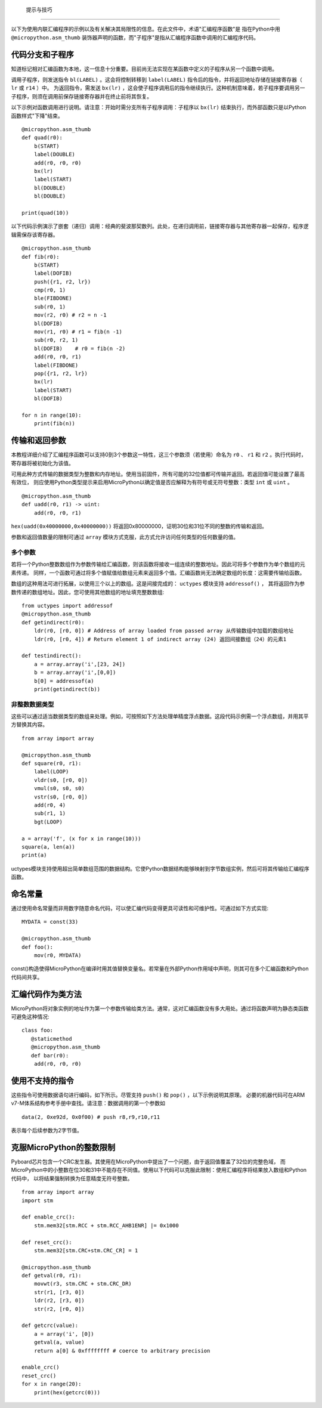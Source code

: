  提示与技巧
==============

以下为使用内联汇编程序的示例以及有关解决其局限性的信息。在此文件中，术语"汇编程序函数"是
指在Python中用 ``@micropython.asm_thumb`` 装饰器声明的函数，而"子程序"是指从汇编程序函数中调用的汇编程序代码。

代码分支和子程序
-----------------------------

知道标记相对汇编函数为本地，这一信息十分重要。目前尚无法实现在某函数中定义的子程序从另一个函数中调用。

调用子程序，则发送指令 ``bl(LABEL)`` 。这会将控制转移到 ``label(LABEL)`` 指令后的指令，并将返回地址存储在链接寄存器（ ``lr`` 或 ``r14`` ）中。
为返回指令，需发送 ``bx(lr)`` ，这会使子程序调用后的指令继续执行。这种机制意味着，若子程序要调用另一子程序，则须在调用前保存链接寄存器并在终止前将其恢复。

以下示例对函数调用进行说明。请注意：开始时需分支所有子程序调用：子程序以 ``bx(lr)`` 结束执行，而外部函数只是以Python函数样式"下降"结束。

::

    @micropython.asm_thumb
    def quad(r0):
        b(START)
        label(DOUBLE)
        add(r0, r0, r0)
        bx(lr)
        label(START)
        bl(DOUBLE)
        bl(DOUBLE)

    print(quad(10))

以下代码示例演示了嵌套（递归）调用：经典的斐波那契数列。此处，在递归调用前，链接寄存器与其他寄存器一起保存，程序逻辑需保存该寄存器。

::

    @micropython.asm_thumb
    def fib(r0):
        b(START)
        label(DOFIB)
        push({r1, r2, lr})
        cmp(r0, 1)
        ble(FIBDONE)
        sub(r0, 1)
        mov(r2, r0) # r2 = n -1
        bl(DOFIB)
        mov(r1, r0) # r1 = fib(n -1)
        sub(r0, r2, 1)
        bl(DOFIB)    # r0 = fib(n -2)
        add(r0, r0, r1)
        label(FIBDONE)
        pop({r1, r2, lr})
        bx(lr)
        label(START)
        bl(DOFIB)

    for n in range(10):
        print(fib(n))

传输和返回参数
---------------------------

本教程详细介绍了汇编程序函数可以支持0到3个参数这一特性，这三个参数须（若使用）命名为 ``r0`` 、 ``r1`` 和 ``r2`` 。执行代码时，寄存器将被初始化为该值。

可用此种方式传输的数据类型为整数和内存地址。使用当前固件，所有可能的32位值都可传输并返回。若返回值可能设置了最高有效位，
则应使用Python类型提示来启用MicroPython以确定值是否应解释为有符号或无符号整数：类型 ``int`` 或 ``uint`` 。

::

    @micropython.asm_thumb
    def uadd(r0, r1) -> uint:
        add(r0, r0, r1)

``hex(uadd(0x40000000,0x40000000))`` 将返回0x80000000，证明30位和31位不同的整数的传输和返回。

参数和返回值数量的限制可通过 ``array`` 模块方式克服，此方式允许访问任何类型的任何数量的值。

多个参数
~~~~~~~~~~~~~~~~~~

若将一个Python整数数组作为参数传输给汇编函数，则该函数将接收一组连续的整数地址。因此可将多个参数作为单个数组的元素传递。
同样，一个函数可通过将多个值赋值给数组元素来返回多个值。汇编函数尚无法确定数组的长度：这需要传输给函数。

数组的这种用法可进行拓展，以使用三个以上的数组。这是间接完成的： ``uctypes`` 模块支持 ``addressof()`` ，
其将返回作为参数传递的数组地址。因此，您可使用其他数组的地址填充整数数组:

::

    from uctypes import addressof
    @micropython.asm_thumb
    def getindirect(r0):
        ldr(r0, [r0, 0]) # Address of array loaded from passed array 从传输数组中加载的数组地址
        ldr(r0, [r0, 4]) # Return element 1 of indirect array (24) 返回间接数组（24）的元素1

    def testindirect():
        a = array.array('i',[23, 24])
        b = array.array('i',[0,0])
        b[0] = addressof(a)
        print(getindirect(b))

非整数数据类型
~~~~~~~~~~~~~~~~~~~~~~

这些可以通过适当数据类型的数组来处理。例如，可按照如下方法处理单精度浮点数据。这段代码示例需一个浮点数组，并用其平方替换其内容。

::

    from array import array

    @micropython.asm_thumb
    def square(r0, r1):
        label(LOOP)
        vldr(s0, [r0, 0])
        vmul(s0, s0, s0)
        vstr(s0, [r0, 0])
        add(r0, 4)
        sub(r1, 1)
        bgt(LOOP)

    a = array('f', (x for x in range(10)))
    square(a, len(a))
    print(a)

uctypes模块支持使用超出简单数组范围的数据结构。它使Python数据结构能够映射到字节数组实例，然后可将其传输给汇编程序函数。

命名常量
---------------

通过使用命名常量而非用数字随意命名代码，可以使汇编代码变得更具可读性和可维护性。可通过如下方式实现:

::

    MYDATA = const(33)

    @micropython.asm_thumb
    def foo():
        mov(r0, MYDATA)

const()构造使得MicroPython在编译时用其值替换变量名。若常量在外部Python作用域中声明，则其可在多个汇编函数和Python代码间共享。

汇编代码作为类方法
-------------------------------

MicroPython将对象实例的地址作为第一个参数传输给类方法。通常，这对汇编函数没有多大用处。通过将函数声明为静态类函数可避免这种情况:

::

    class foo:
       @staticmethod
       @micropython.asm_thumb
       def bar(r0):
        add(r0, r0, r0)

使用不支持的指令
-------------------------------

这些指令可使用数据语句进行编码，如下所示。尽管支持 ``push()`` 和 ``pop()`` ，以下示例说明其原理。
必要的机器代码可在ARM v7-M体系结构参考手册中查找。请注意：数据调用的第一个参数如

::

    data(2, 0xe92d, 0x0f00) # push r8,r9,r10,r11

表示每个后续参数为2字节值。

克服MicroPython的整数限制
--------------------------------------------

Pyboard芯片包含一个CRC发生器。其使用在MicroPython中提出了一个问题，由于返回值覆盖了32位的完整色域，
而MicroPython中的小整数在位30和31中不能存在不同值。使用以下代码可以克服此限制：使用汇编程序将结果放入数组和Python代码中，
以将结果强制转换为任意精度无符号整数。

::

    from array import array
    import stm

    def enable_crc():
        stm.mem32[stm.RCC + stm.RCC_AHB1ENR] |= 0x1000

    def reset_crc():
        stm.mem32[stm.CRC+stm.CRC_CR] = 1

    @micropython.asm_thumb
    def getval(r0, r1):
        movwt(r3, stm.CRC + stm.CRC_DR)
        str(r1, [r3, 0])
        ldr(r2, [r3, 0])
        str(r2, [r0, 0])

    def getcrc(value):
        a = array('i', [0])
        getval(a, value)
        return a[0] & 0xffffffff # coerce to arbitrary precision

    enable_crc()
    reset_crc()
    for x in range(20):
        print(hex(getcrc(0)))